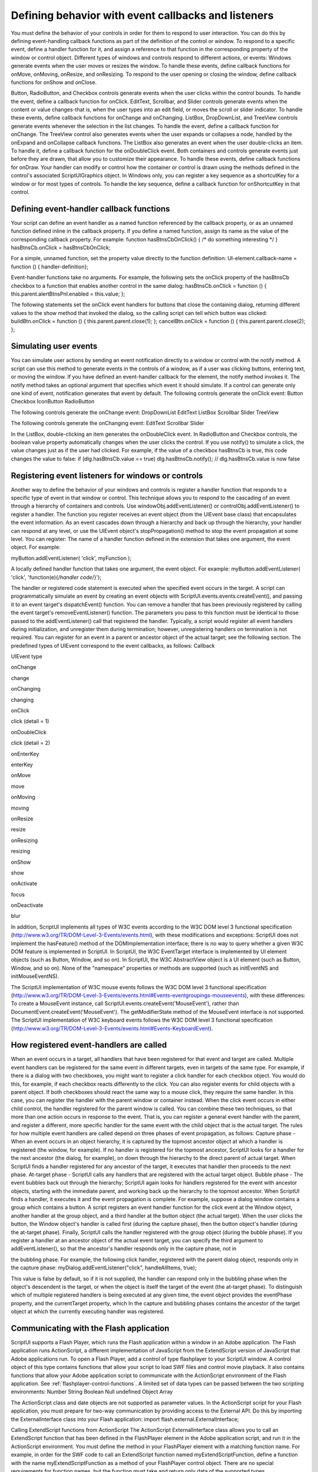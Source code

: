 .. _defining-behavior-with-event-callbacks-and-listeners:

Defining behavior with event callbacks and listeners
====================================================
You must define the behavior of your controls in order for them to respond to user interaction. You can do
this by defining event-handling callback functions as part of the definition of the control or window. To
respond to a specific event, define a handler function for it, and assign a reference to that function in the
corresponding property of the window or control object. Different types of windows and controls respond
to different actions, or events:
Windows generate events when the user moves or resizes the window. To handle these events, define
callback functions for onMove, onMoving, onResize, and onResizing. To respond to the user opening
or closing the window, define callback functions for onShow and onClose.

Button, RadioButton, and Checkbox controls generate events when the user clicks within the control
bounds. To handle the event, define a callback function for onClick.
EditText, Scrollbar, and Slider controls generate events when the content or value changes-that is,
when the user types into an edit field, or moves the scroll or slider indicator. To handle these events,
define callback functions for onChange and onChanging.
ListBox, DropDownList, and TreeView controls generate events whenever the selection in the list
changes. To handle the event, define a callback function for onChange. The TreeView control also
generates events when the user expands or collapses a node, handled by the onExpand and
onCollapse callback functions.
The ListBox also generates an event when the user double-clicks an item. To handle it, define a
callback function for the onDoubleClick event.
Both containers and controls generate events just before they are drawn, that allow you to customize
their appearance. To handle these events, define callback functions for onDraw. Your handler can
modify or control how the container or control is drawn using the methods defined in the control's
associated ScriptUIGraphics object.
In Windows only, you can register a key sequence as a shortcutKey for a window or for most types of
controls. To handle the key sequence, define a callback function for onShortcutKey in that control.

.. _defining-event-handler-callback-functions:

Defining event-handler callback functions
-----------------------------------------
Your script can define an event handler as a named function referenced by the callback property, or as an
unnamed function defined inline in the callback property.
If you define a named function, assign its name as the value of the corresponding callback property.
For example:
function hasBtnsCbOnClick() { /* do something interesting */ }
hasBtnsCb.onClick = hasBtnsCbOnClick;

For a simple, unnamed function, set the property value directly to the function definition:
UI-element.callback-name = function () { handler-definition};

Event-handler functions take no arguments.
For example, the following sets the onClick property of the hasBtnsCb checkbox to a function that
enables another control in the same dialog:
hasBtnsCb.onClick = function ()
{ this.parent.alertBtnsPnl.enabled = this.value; };

The following statements set the onClick event handlers for buttons that close the containing dialog,
returning different values to the show method that invoked the dialog, so the calling script can tell which
button was clicked:
buildBtn.onClick = function () { this.parent.parent.close(1); };
cancelBtn.onClick = function () { this.parent.parent.close(2); };

.. _simulating-user-events:

Simulating user events
----------------------
You can simulate user actions by sending an event notification directly to a window or control with the
notify method. A script can use this method to generate events in the controls of a window, as if a user
was clicking buttons, entering text, or moving the window. If you have defined an event-handler callback
for the element, the notify method invokes it.
The notify method takes an optional argument that specifies which event it should simulate. If a control
can generate only one kind of event, notification generates that event by default.
The following controls generate the onClick event:
Button
Checkbox
IconButton
RadioButton

The following controls generate the onChange event:
DropDownList
EditText
ListBox
Scrollbar
Slider
TreeView

The following controls generate the onChanging event:
EditText
Scrollbar
Slider

In the ListBox, double-clicking an item generates the onDoubleClick event.
In RadioButton and Checkbox controls, the boolean value property automatically changes when the
user clicks the control. If you use notify() to simulate a click, the value changes just as if the user had
clicked. For example, if the value of a checkbox hasBtnsCb is true, this code changes the value to false:
if (dlg.hasBtnsCb.value == true) dlg.hasBtnsCb.notify();
// dlg.hasBtnsCb.value is now false

.. _registering-event-listeners-for-windows-or-controls:

Registering event listeners for windows or controls
---------------------------------------------------
Another way to define the behavior of your windows and controls is register a handler function that
responds to a specific type of event in that window or control. This technique allows you to respond to the
cascading of an event through a hierarchy of containers and controls.
Use windowObj.addEventListener() or controlObj.addEventListener() to register a handler. The function
you register receives an event object (from the UIEvent base class) that encapsulates the event
information. As an event cascades down through a hierarchy and back up through the hierarchy, your
handler can respond at any level, or use the UIEvent object's stopPropagation() method to stop the event
propagation at some level.
You can register:
The name of a handler function defined in the extension that takes one argument, the event object.
For example:

myButton.addEventListener( 'click', myFunction );

A locally defined handler function that takes one argument, the event object. For example:
myButton.addEventListener( 'click', 'function(e){/*handler code*/}');

The handler or registered code statement is executed when the specified event occurs in the target. A
script can programmatically simulate an event by creating an event objects with
ScriptUI.events.events.createEvent(), and passing it to an event target's dispatchEvent() function.
You can remove a handler that has been previously registered by calling the event target's
removeEventListener() function. The parameters you pass to this function must be identical to those
passed to the addEventListener() call that registered the handler. Typically, a script would register all event
handlers during initialization, and unregister them during termination; however, unregistering handlers
on termination is not required.
You can register for an event in a parent or ancestor object of the actual target; see the following section.
The predefined types of UIEvent correspond to the event callbacks, as follows:
Callback

UIEvent type

onChange

change

onChanging

changing

onClick

click (detail = 1)

onDoubleClick

click (detail = 2)

onEnterKey

enterKey

onMove

move

onMoving

moving

onResize

resize

onResizing

resizing

onShow

show

onActivate

focus

onDeactivate

blur

In addition, ScriptUI implements all types of W3C events according to the W3C DOM level 3 functional
specification (http://www.w3.org/TR/DOM-Level-3-Events/events.html), with these modifications and
exceptions:
ScriptUI does not implement the hasFeature() method of the DOMImplementation interface; there
is no way to query whether a given W3C DOM feature is implemented in ScriptUI.
In ScriptUI, the W3C EventTarget interface is implemented by UI element objects (such as Button,
Window, and so on).
In ScriptUI, the W3C AbstractView object is a UI element (such as Button, Window, and so on).
None of the "namespace" properties or methods are supported (such as initEventNS and
initMouseEventNS).

The ScriptUI implementation of W3C mouse events follows the W3C DOM level 3 functional specification
(http://www.w3.org/TR/DOM-Level-3-Events/events.html#Events-eventgroupings-mouseevents), with
these differences:
To create a MouseEvent instance, call ScriptUI.events.createEvent('MouseEvent'), rather than
DocumentEvent.createEvent('MouseEvent').
The getModifierState method of the MouseEvent interface is not supported.
The ScriptUI implementation of W3C keyboard events follows the W3C DOM level 3 functional
specification {http://www.w3.org/TR/DOM-Level-3-Events/events.html#Events-KeyboardEvent).

.. _how-registered-event-handlers-are-called:

How registered event-handlers are called
----------------------------------------
When an event occurs in a target, all handlers that have been registered for that event and target are
called. Multiple event handlers can be registered for the same event in different targets, even in targets of
the same type. For example, if there is a dialog with two checkboxes, you might want to register a click
handler for each checkbox object. You would do this, for example, if each checkbox reacts differently to
the click.
You can also register events for child objects with a parent object. If both checkboxes should react the
same way to a mouse click, they require the same handler. In this case, you can register the handler with
the parent window or container instead. When the click event occurs in either child control, the handler
registered for the parent window is called.
You can combine these two techniques, so that more than one action occurs in response to the event. That
is, you can register a general event handler with the parent, and register a different, more specific handler
for the same event with the child object that is the actual target.
The rules for how multiple event handlers are called depend on three phases of event propagation, as
follows:
Capture phase - When an event occurs in an object hierarchy, it is captured by the topmost ancestor
object at which a handler is registered (the window, for example). If no handler is registered for the
topmost ancestor, ScriptUI looks for a handler for the next ancestor (the dialog, for example), on down
through the hierarchy to the direct parent of actual target. When ScriptUI finds a handler registered for
any ancestor of the target, it executes that handler then proceeds to the next phase.
At-target phase - ScriptUI calls any handlers that are registered with the actual target object.
Bubble phase - The event bubbles back out through the hierarchy; ScriptUI again looks for handlers
registered for the event with ancestor objects, starting with the immediate parent, and working back
up the hierarchy to the topmost ancestor. When ScriptUI finds a handler, it executes it and the event
propagation is complete.
For example, suppose a dialog window contains a group which contains a button. A script registers an
event handler function for the click event at the Window object, another handler at the group object, and
a third handler at the button object (the actual target).
When the user clicks the button, the Window object's handler is called first (during the capture phase), then
the button object's handler (during the at-target phase). Finally, ScriptUI calls the handler registered with
the group object (during the bubble phase).
If you register a handler at an ancestor object of the actual event target, you can specify the third
argument to addEventListener(), so that the ancestor's handler responds only in the capture phase, not in

the bubbling phase. For example, the following click handler, registered with the parent dialog object,
responds only in the capture phase:
myDialog.addEventListener("click", handleAllItems, true);

This value is false by default, so if it is not supplied, the handler can respond only in the bubbling phase
when the object's descendent is the target, or when the object is itself the target of the event (the
at-target phase).
To distinguish which of multiple registered handlers is being executed at any given time, the event object
provides the eventPhase property, and the currentTarget property, which In the capture and bubbling
phases contains the ancestor of the target object at which the currently executing handler was
registered.

.. _communicating-with-the-flash-application:

Communicating with the Flash application
----------------------------------------
ScriptUI supports a Flash Player, which runs the Flash application within a window in an Adobe
application. The Flash application runs ActionScript, a different implementation of JavaScript from the
ExtendScript version of JavaScript that Adobe applications run.
To open a Flash Player, add a control of type flashplayer to your ScriptUI window. A control object of this
type contains functions that allow your script to load SWF files and control movie playback. It also contains
functions that allow your Adobe application script to communicate with the ActionScript environment of
the Flash application. See :ref:`flashplayer-control-functions`.
A limited set of data types can be passed between the two scripting environments:
Number
String
Boolean
Null
undefined
Object
Array

The ActionScript class and date objects are not supported as parameter values.
In the ActionScript script for your Flash application, you must prepare for two-way communication by
providing access to the External API. Do this by importing the ExternalInterface class into your Flash
application:
import flash.external.ExternalInterface;

Calling ExtendScript functions from ActionScript
The ActionScript ExternalInterface class allows you to call an ExtendScript function that has been
defined in the FlashPlayer element in the Adobe application script, and run it in the ActionScript
environment. You must define the method in your FlashPlayer element with a matching function name.
For example, in order for the SWF code to call an ExtendScript function named myExtendScriptFunction,
define a function with the name myExtendScriptFunction as a method of your FlashPlayer control
object. There are no special requirements for function names, but the function must take and return only
data of the supported types.

You do not need to register the ExtendScript function in the ActionScript environment. Your ActionScript
script can simply call the external function using the ExternalInterface.call() method:
var res = ExternalInterface.call("myJavaScriptFunction");

When the Flash Player executes the ExternalInterface call, ScriptUI looks for a function with the same
name as a method of the FlashPlayer element, and invokes it with the specified arguments. In the
context of the function, the JavaScript this object refers to the FlashPlayer object.

Calling ActionScript functions from a ScriptUI script
From the ExtendScript side, use the FlashPlayer method invokePlayerFunction() to call ActionScript
methods that have been defined within the Flash application:
result = flashElement.invokePlayerFunction ("ActionScript_function_name",
[arg1, ..., argN] );

You can use the optional arguments to pass data (of supported types) to the ActionScript method.
Before you can call any ActionScript function from your Adobe application script, your Flash application
must register that function with the ExternalInterface object, as a callback from the Flash container. To
register a function, use the ExternalInterface.addCallback() method:
public static addCallback (methodName:String, instance:Object, method:Function);

This registers a function defined in your Adobe application script named getActionScriptArray():
ExternalInterface.addCallback("getActionScriptArray", this, getActionScriptArray);

Flash Examples
These examples in the Adobe ExtendScript SDK demonstrate how to use the Flash Player:
UsingFlashPlayer.jsx

Shows how to create a Flash Player, and use it to load a play back a
movie defined in an SWF file.

ActionScriptDemo.jsx

Shows how to communicate between the Adobe application scripting
environment and the ActionScript scripting environment of the Flash
Player.

